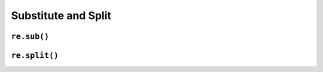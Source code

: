 ********************
Substitute and Split
********************


``re.sub()``
============
.. code-block:: python
    :caption: Usage of ``re.sub()``

    import re


    PATTERN = r'\s[a-z]{3}\s'
    INPUT = 'Baked Beans And Spam'

    re.sub(PATTERN, ' & ', INPUT, flags=re.IGNORECASE)
    # 'Baked Beans & Spam'


``re.split()``
==============
.. code-block:: python
    :caption: Usage of ``re.split()``

    import re

    PATTERN = r'\s[a-z]{3}\s'
    INPUT = 'Baked Beans And Spam'

    re.split(PATTERN, INPUT, flags=re.IGNORECASE)
    # ['Baked Beans', 'Spam']
